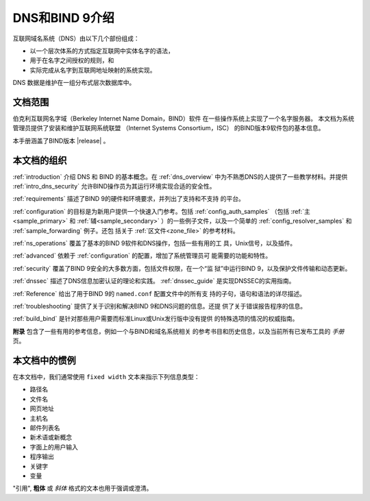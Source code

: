.. Copyright (C) Internet Systems Consortium, Inc. ("ISC")
..
.. SPDX-License-Identifier: MPL-2.0
..
.. This Source Code Form is subject to the terms of the Mozilla Public
.. License, v. 2.0.  If a copy of the MPL was not distributed with this
.. file, you can obtain one at https://mozilla.org/MPL/2.0/.
..
.. See the COPYRIGHT file distributed with this work for additional
.. information regarding copyright ownership.

.. _introduction:

DNS和BIND 9介绍
===============

互联网域名系统（DNS）由以下几个部份组成：

- 以一个层次体系的方式指定互联网中实体名字的语法，
- 用于在名字之间授权的规则，和
- 实际完成从名字到互联网地址映射的系统实现。

DNS 数据是维护在一组分布式层次数据库中。

.. _doc_scope:

文档范围
-----------------

伯克利互联网名字域（Berkeley Internet Name Domain，BIND）软件
在一些操作系统上实现了一个名字服务器。
本文档为系统管理员提供了安装和维护互联网系统联盟
（Internet Systems Consortium，ISC）
的BIND版本9软件包的基本信息。

本手册涵盖了BIND版本 |release| 。

.. _organization:

本文档的组织
-----------------------------

:ref:`introduction` 介绍 DNS 和 BIND 的基本概念。在 :ref:`dns_overview`
中为不熟悉DNS的人提供了一些教学材料。并提供 :ref:`intro_dns_security`
允许BIND操作员为其运行环境实现合适的安全性。

:ref:`requirements` 描述了BIND 9的硬件和环境要求，并列出了支持和不支持
的平台。

:ref:`configuration` 的目标是为新用户提供一个快速入门参考。包括
:ref:`config_auth_samples` （包括 :ref:`主<sample_primary>` 和
:ref:`辅<sample_secondary>` ）的一些例子文件，以及一个简单的
:ref:`config_resolver_samples` 和 :ref:`sample_forwarding` 例子。还包
括关于 :ref:`区文件<zone_file>` 的参考材料。

:ref:`ns_operations` 覆盖了基本的BIND 9软件和DNS操作，包括一些有用的工
具，Unix信号，以及插件。

:ref:`advanced` 依赖于 :ref:`configuration` 的配置，增加了系统管理员可
能需要的功能和特性。

:ref:`security` 覆盖了BIND 9安全的大多数方面，包括文件权限，在一个“监
狱”中运行BIND 9，以及保护文件传输和动态更新。

:ref:`dnssec` 描述了DNS信息加密认证的理论和实践。 :ref:`dnssec_guide`
是实现DNSSEC的实用指南。

:ref:`Reference` 给出了用于BIND 9的 ``named.conf`` 配置文件中的所有支
持的子句，语句和语法的详尽描述。

:ref:`troubleshooting` 提供了关于识别和解决BIND 9和DNS问题的信息。还提
供了关于错误报告程序的信息。

:ref:`build_bind` 是针对那些用户需要而标准Linux或Unix发行版中没有提供
的特殊选项的情况的权威指南。

**附录** 包含了一些有用的参考信息，例如一个与BIND和域名系统相关
的参考书目和历史信息，以及当前所有已发布工具的 *手册* 页。

.. _conventions:

本文档中的惯例
---------------------------------

在本文档中，我们通常使用 ``fixed width`` 文本来指示下列信息类型：

- 路径名
- 文件名
- 网页地址
- 主机名
- 邮件列表名
- 新术语或新概念
- 字面上的用户输入
- 程序输出
- 关键字
- 变量

"引用", **粗体** 或 *斜体* 格式的文本也用于强调或澄清。
